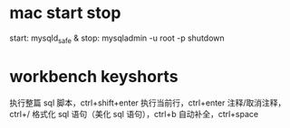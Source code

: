 * mac start stop
  start:
    mysqld_safe &
  stop:
    mysqladmin -u root -p  shutdown


* workbench keyshorts
  执行整篇 sql 脚本，ctrl+shift+enter 
  执行当前行，ctrl+enter 
  注释/取消注释，ctrl+/ 
  格式化 sql 语句（美化 sql 语句），ctrl+b 
  自动补全，ctrl+space 
